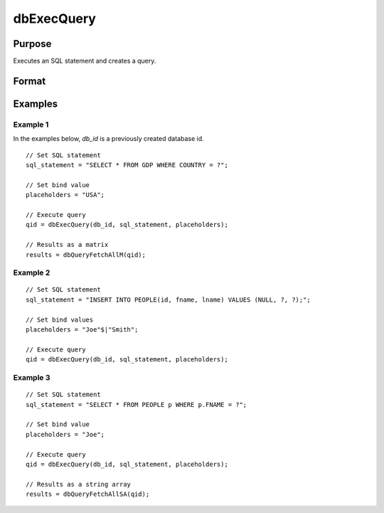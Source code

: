 
dbExecQuery
==============================================

Purpose
----------------

Executes an SQL statement and creates a query.

Format
----------------
.. function:: qid = dbExecQuery(db_id, sql_statement[, placeholders])

    :param db_id: database connection index number.
    :type db_id: scalar

    :param sql_statement: Contains a valid SQL statement
    :type sql_statement: string

    :param placeholders:  Contains bind value(s)
    :type placeholders: string or string array

    :returns: **qid** (*scalar*) - query id to be used for result retrieval.

Examples
----------------

Example 1
+++++++++

In the examples below, *db_id* is a previously created database id.

::
  
    // Set SQL statement
    sql_statement = "SELECT * FROM GDP WHERE COUNTRY = ?";

    // Set bind value
    placeholders = "USA";

    // Execute query
    qid = dbExecQuery(db_id, sql_statement, placeholders);

    // Results as a matrix
    results = dbQueryFetchAllM(qid);

Example 2
+++++++++

::

    // Set SQL statement
    sql_statement = "INSERT INTO PEOPLE(id, fname, lname) VALUES (NULL, ?, ?);";

    // Set bind values
    placeholders = "Joe"$|"Smith";

    // Execute query
    qid = dbExecQuery(db_id, sql_statement, placeholders);


Example 3
+++++++++

::

    // Set SQL statement
    sql_statement = "SELECT * FROM PEOPLE p WHERE p.FNAME = ?";

    // Set bind value
    placeholders = "Joe";

    // Execute query
    qid = dbExecQuery(db_id, sql_statement, placeholders);

    // Results as a string array
    results = dbQueryFetchAllSA(qid);

.. seealso:: Functions :func:`dbCreateQuery`
